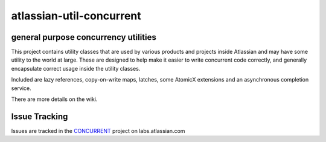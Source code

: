 =========================
atlassian-util-concurrent
=========================
general purpose concurrency utilities
-------------------------------------

This project contains utility classes that are used by various products and projects inside Atlassian and may have some utility to the world at large.
These are designed to help make it easier to write concurrent code correctly, and generally encapsulate correct usage inside the utility classes.

Included are lazy references, copy-on-write maps, latches, some AtomicX extensions and an asynchronous completion service.

There are more details on the wiki.

Issue Tracking
--------------
Issues are tracked in the CONCURRENT_ project on labs.atlassian.com

.. _CONCURRENT: https://labs.atlassian.com/browse/CONCURRENT
